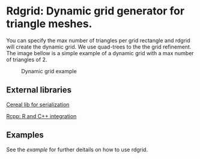 * Rdgrid: Dynamic grid generator for triangle meshes. 

You can specify the max number of triangles per grid rectangle and rdgrid will create the dynamic grid. We use quad-trees to the the grid refinement. The image bellow is a simple example of a dynamic grid with a max number of triangles of 2.

#+CAPTION: Dynamic grid example
[[./grid.png]]

** External libraries 

[[https://uscilab.github.io/cereal/][Cereal lib for serialization]]

[[https://www.rcpp.org/][Rcpp: R and C++ integration]]

** Examples 

See the [[example][example]] for further deitails on how to use rdgrid. 

